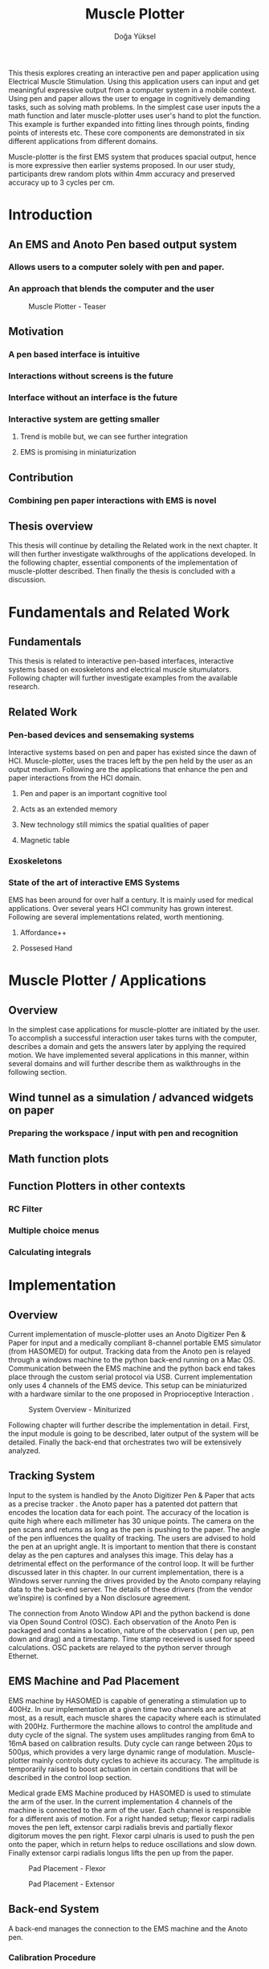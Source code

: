 :SETUP:
#+OPTIONS: toc:nil date:nil
#+LATEX_CLASS: koma-article
#+LATEX_CLASS_OPTIONS: [a4paper, 11pt]
#+LATEX_HEADER: \usepackage{mathptmx}
#+LATEX_HEADER: \usepackage[scaled=.90]{helvet}
#+LATEX_HEADER: \usepackage{courier}
#+LATEX_HEADER: \setkomafont{disposition}{\sffamily}
#+LATEX_HEADER: \setkomafont{subtitle}{\sffamily\Large}
#+LaTeX_HEADER: \usepackage[backend=bibtex,sorting=none]{biblatex}
#+LaTeX_HEADER: \addbibresource{/Users/doga/.org/bibtex/file-1.bib}
:END:

:INTRO:
#+TITLE: Muscle Plotter
#+author:Doğa Yüksel
#+LATEX: \thispagestyle{empty}
#+LATEX: \newpage{}
#+LATEX: \begin{abstract}

  This thesis explores creating an interactive pen and paper application using Electrical Muscle Stimulation. Using this application users can input and get meaningful expressive output from a computer system in a mobile context. Using pen and paper allows the user to engage in cognitively demanding tasks, such as solving math problems. In the simplest case user inputs the a math function and later muscle-plotter uses user's hand to plot the function. This example is further expanded into fitting lines through points, finding points of interests etc. These core components are demonstrated in six different applications from different domains.

  Muscle-plotter is the first EMS system that produces spacial output, hence is more expressive then earlier systems proposed. In our user study, participants drew random plots within 4mm accuracy and preserved accuracy up to 3 cycles per cm.

#+LATEX: \end{abstract}
#+LATEX: \newpage{}
#+TOC: headlines 2
#+LATEX: \newpage{}
#+LATEX: \listoffigures{}
#+LATEX: \newpage{}
:END:

* Introduction
** An EMS and Anoto Pen based output system
*** Allows users to a computer solely with pen and paper.
*** An approach that blends the computer and the user

#+CAPTION:    Muscle Plotter - Teaser
#+LABEL:      fig:muscle-plotter-teaser
#+ATTR_LaTeX: :width 90mm
[[./images/intro.jpg]]

** Motivation

*** A pen based interface is intuitive \cite{ullman_importancedrawing}
*** Interactions without screens is the future
*** Interface without an interface is the future
*** Interactive system are getting smaller
**** Trend is mobile but, we can see further integration
**** EMS is promising in miniaturization


** Contribution
*** Combining pen paper interactions with EMS is novel

** Thesis overview
   This thesis will continue by detailing the Related work in the next chapter. It will then further investigate walkthroughs of the applications developed. In the following chapter, essential components of the implementation of muscle-plotter described. Then finally the thesis is concluded with a discussion.

\newpage{}


* Fundamentals and Related Work

** Fundamentals

   This thesis is related to interactive pen-based interfaces, interactive systems based on exoskeletons and electrical muscle situmulators. Following chapter will further investigate examples from the available research.

** Related Work

*** Pen-based devices and sensemaking systems
     Interactive systems based on pen and paper has existed since the dawn of HCI. Muscle-plotter, uses the traces left by the pen held by the user as an output medium. Following are the applications that enhance the pen and paper interactions from the HCI domain.
**** Pen and paper is an important cognitive tool
**** Acts as an extended memory
**** New technology still mimics the spatial qualities of paper
**** Magnetic table


*** Exoskeletons

*** State of the art of interactive EMS Systems
    EMS has been around for over half a century. It is mainly used for medical applications. Over several years HCI community has grown interest. Following are several implementations related, worth mentioning.

**** Affordance++ \cite{lopes_affordance++}
**** Possesed Hand \cite{tamaki_possessedhand}


* Muscle Plotter / Applications
** Overview
   In the simplest case applications for muscle-plotter are initiated by the user. To accomplish a successful interaction user takes turns with the computer, describes a domain and gets the answers later by applying the required motion. We have implemented several applications in this manner, within several domains and will further describe them as walkthroughs in the following section.

** Wind tunnel as a simulation / advanced widgets on paper
*** Preparing the workspace / input with pen and recognition

** Math function plots

** Function Plotters in other contexts
*** RC Filter
*** Multiple choice menus
*** Calculating integrals


* Implementation
** Overview
   Current implementation of muscle-plotter uses an Anoto Digitizer Pen & Paper for input and a medically compliant 8-channel portable EMS simulator (from HASOMED)\cite{hasomed} for output. Tracking data from the Anoto pen is relayed through a windows machine to the python back-end running on a Mac OS. Communication between the EMS machine and the python back end takes place through the custom serial protocol via USB. Current implementation only uses 4 channels of the EMS device. This setup can be miniaturized with a hardware similar to the one proposed in Proprioceptive Interaction \cite{lopes_proprioceptive}.


#+CAPTION:    System Overview - Miniturized
#+LABEL:      fig:suggested-system-overview-miniture
#+ATTR_LaTeX: :width 90mm
[[./images/system.jpg]]


   Following chapter will further describe the implementation in detail. First, the input module is going to be described, later output of the system will be detailed. Finally the back-end that orchestrates two will be extensively analyzed.

** Tracking System
    Input to the system is handled by the Anoto Digitizer Pen & Paper that acts as a precise tracker \cite{anoto}. the Anoto paper has a patented dot pattern that encodes the location data for each point. The accuracy of the location is quite high where each millimeter has 30 unique points. The camera on the pen scans and returns as long as the pen is pushing to the paper. The angle of the pen influences the quality of tracking. The users are advised to hold the pen at an upright angle. It is important to mention that there is constant delay as the pen captures and analyses this image. This delay has a detrimental effect on the performance of the control loop. It will be further discussed later in this chapter. In our current implementation, there is a Windows server running the drives provided by the Anoto company relaying data to the back-end server. The details of these drivers (from the vendor we’inspire) is confined by a Non disclosure agreement.


The connection from Anoto Window API and the python backend is done via Open Sound Control (OSC). Each observation of the Anoto Pen is packaged and contains a location, nature of the observation ( pen up, pen down and drag) and a timestamp. Time stamp receieved is used for speed calculations. OSC packets are relayed to the python server through Ethernet.


** EMS Machine and Pad Placement
    EMS machine by HASOMED is capable of generating a stimulation up to 400Hz. In our implementation at a given time two channels are active at most, as a result, each muscle shares the capacity where each is stimulated with 200Hz. Furthermore the machine allows to control the amplitude and duty cycle of the signal. The system uses amplitudes ranging from 6mA to 16mA based on calibration results. Duty cycle can range between 20\micro{}s to 500\micro{}s, which provides a very large dynamic range of modulation. Muscle-plotter mainly controls duty cycles to achieve its accuracy. The amplitude is temporarily raised to boost actuation in certain conditions that will be described in the control loop section.


    Medical grade EMS Machine produced by HASOMED is used to stimulate the arm of the user. In the current implementation 4 channels of the machine is connected to the arm of the user. Each channel is responsible for a different axis of motion. For a right handed setup; flexor carpi radialis moves the pen left, extensor carpi radialis brevis and partially flexor digitorum moves the pen right. Flexor carpi ulnaris is used to push the pen onto the paper, which in return helps to reduce oscillations and slow down. Finally extensor carpi radialis longus lifts the pen up from the paper.


#+CAPTION:    Pad Placement - Flexor
#+LABEL:      fig:pad-placement-flexor
#+ATTR_LaTeX: :width 90mm
[[./images/flexor.jpg]]

#+CAPTION:    Pad Placement - Extensor
#+LABEL:      fig:pad-placement-extensor
#+ATTR_LaTeX: :width 90mm
[[./images/extensor.jpg]]


** Back-end System
   A back-end manages the connection to the EMS machine and the Anoto pen.

*** Calibration Procedure
    Calibration is an important aspect current EMS applications. Muscle-plotter requires meticulus calibration to be suitable for the user. Calibration generally takes place in three step, base on the comfort levels of the user.


**** 1) Comfortable actuation current
     As mentioned in above, the throughput of the EMS as motion dramatically changes based on the anathomy of the users arm. Several factors, such as muscle size, skin thickness and hair density causes this variation. The implemantation includes a script that step by step sweeps up the intensity of the milliamps aplied to each side (left and right). The experimenter observes the minimum current that starts the motion and a the maximum current that results in a significant motion but still is not painfull. These values determine the range of vallues that can be used on the next step.

**** 2) Slope gradients
     After the comfortable EMS range for the user is determined, user is asked to draw straight lines along the paper in the posture required to use muscle-plotter. At this calibration step, calibration script actuates user's arm with random pairs of currents on each side. The script records the resulting angle after actuation. After desired number of trial pairs final result is observed on a two dimentional plot. To conclude this step, three pairs that result in maximum variation between resulting slopes are chosen for each side. EMS is efficient in creating jerky motions, however slow controlled motions are harder to generate. Actuation both sides, using bith opposing muscles, allows muscle-plotter to increase control on the wrist. Following figure shows the visualisation of these slopes.


[figure: visualisation of slopes]

**** 3) Brake Calibration
     Muscle plotter has two modes for brakes.


*** Control Loop
    Control loop of muscle-plotter uses a series of strategies based on the state of the user's hand motions and the target position. Possible situations and associated strategies are futher illustrated in the following parts. Key principles are highlighted in the in the following figure.


#+CAPTION:    Control Loop
#+LABEL:      fig:control-loop
#+ATTR_LaTeX: :width 90mm
[[./images/control-loop.png]]


**** Model of the Human Wrist
     Muscle-plotter uses a simple model of the human arm to manage motion of the wirst. The wrist is assumed to be a level attached to two strings. Muscles can be modelled as strings as any given time there is a tension on it. Sitimulation through nerves results in contraction. In order to move, desired side  contracts more then the opposing side. As a result a similar motion can be achieved with different configurations of contractions on opposing muscles. Any given static position of the wrist is an equilibrium of tension caused by opposing muscles. Muscle-plotter relies on these principles to achieve the accuracy it needs as both muscles on opposing sides are sequentially situmulated.


[figure from the book]


**** Targeting and travel

**** Braking strategy
****** Braking and Keeping on a target
****** Ending an interaction

*** Higher level API for Flow Control

   Canvas elements enable the user to control the flow and structure of muscle-plotter's output. We have designed several widgets for different data structures. Scalar values are represented on a line, they consist of a single axis. Functions are represented in a two dimensional area, as they exist on two axes. These widgets on paper, what ever the underlying data structure is, have some characteristics in common. All the canvas elements define an actual space on the paper with designated areas for interaction. These elements have essentials to be initialized, as well as optional modifications to shape and control the output. These widgets determine where electronic muscle stimulation is going to active, which in return serves as starting point for the plots. In the following chapter, we introduce the widgets based on their underlying data structure, describing the methods of initiation and use. All elements are drawn onto the paper, it is important to remind that they persist in an inactive state even when the user is working on an other part of the paper. They can be reused with appropriate commands.

**** Single axis elements

    These widgets are designed to output scalar values that are projected onto a line. Resulting value is represented in spacial reference to the domain of the axis draw for the widget. These can be used for the output of a single class as well as to compare different classes in the same domain. Output domain can range between Boolean to real numbers. Limitations imposed by muscle-plotter determines the sense making possibilities and the fidelity of the output. We have some design principles that allows the user to modify the axis to achieve reasonable outputs.


    To initiate a single axis element, after writing the designated command to initiate, user draws a line in any orientation on the paper. By default, south-west facing edge of the line is assigned to the minimum value, while north-east facing edge is assigned to the maximum value. If the minimum and maximum values are not defined in the next optional step, default values for the specific domain is used. For example 0 to 1 in drag coefficient comparison, or the x value of the maximum of a plot would be projected on to the domain represented by the plot itself in maximum analysis of a function. The axis can be scaled by the user simply by annotating the maximum and/or the minimum value.


    After all the essentials are placed on the paper, the scale component is ready to use. It starts of by user placing the tip of the pen at the beginning of the scale. If the pen lands in the accepted proximity of the origin, ems channels on both sides (left and right presented earlier) of the arm are activated at a tactile feedback level that doesn't actuate the user. This output only signifies that an output interaction is taking place. At this point, user starts dragging the pen keeping the tip on the paper to the end of the axis line. The back-end system, tracks user's motion and triggers a quick nudge followed by a pulse on the upper channel. This gesture leaves a visible trace behind on the axis, where desired value is projected on the the axis on the paper. The user can observe and annotate the value, as the widget is not active after a successful output procedure.

**** Double axis elements - Parametric values / functions

    Double axis elements have a major and a minor axis. The user drags the pen along the major axis, while the system takes the tip of the pen to the value corresponding on the minor axis with respect to the specific location on the major axis.


    As we have presented on the walk-through, our main contribution comes from the spatial expressivity of plotting one-to-functions, such as streamlines of the wind-tunnel or the speed values for a defined cross-section. For both use cases the space defined on the paper is same in nature, while the tools to define are domain dependent. In the wind-tunnel case, there exists a line for every point on the vertical start axis as stream lines result from a single solution of a vector field. On the other hand for the speed values line example, there exists one unique line, that the user can plot.


    In order to initiate a multiple axis plot, the user has to define a space on the paper. This is done by drawing two perpendicular lines representing the axes or crop-marks that encompasses the area. In case of a function plot, after defining axis lines user can optionally update the domain. Otherwise, defaults for the specific example is used just as defined in single axis examples.

   
    In a similar fashion to scales, the user should start at a specific position to instantiate the plotting procedure. In a generic plot, the output can be located in different quadrants. We have defined a method for the user to locate it to start plotting. Following interactions to find plot starting points are similar in nature to the scalar interactions described above. In the first case, where there is a zero crossing on the negative side of the major axis, user places the tip of the pen to the far left (negative, west) of the horizontal, major, dragging axis. The paper should have been rotated to a comfortable angle for a convenient plot. Then the user follows the axis, when zero crossing is reached, muscle-plotter takes over the control of the arm to output the rest of the plot. If necessary, the user can rotate the paper 180 degrees and plot the negative side of the desired line.


    In the case of in the case of no zero crossing before the origin, muscle-plotter signals a pen-up before first scanning starts. At this point the user knows that there isn't a zero crossing between 3rd and 4th quadrants. The step  user should do is to scan the y axis, to find any y-crossings. Ideally user starts from the minimum point of the minor axis and drags the tip of the pen to the maximum point of the axis. If there is a y-crossing of the plot, muscle-plotter assigns a pen-down on the target location. From this point on the user follows parallel to the major axis to continue as a normal plot. The negative side of the function can be plotted by rotating the paper in a similar manner to the first case.


    In the last case, when there is no zero crossing between 3rd and 4h quadrants and there is no y-axis intersection, the second axis find attempt of the user is interrupted by a pen-up as the tip of the pen is place on the minor-axis, (y-axis). The users follows over the major axis to find the crossing there. Muscle-plotter takes over control as the crossing is reached. The plot can be completed in a similar manner by rotating it as described in previous cases.


***** (did we ever talk about cases where there is no crossing at all? i.e. (1/x))


**** function definitions

*** Recognition System
    Image recognition -> OpenCV for sketches
    Text recognition -> Tessarect - OCR

*** Application Specific Implementations
**** Mathematical Applications
**** RC Filter Response
**** Statistic Applications
**** Optical Ray Casting
**** Wind-tunnel Simulation


* User Study
** Study design
** Verify accuracy of the actuation method
** Sample Curves chosen to understand the limitation


* Discussion
** Consider user study
** Current implementation lacks control that allows actual drawing
** Can't consider as 2D drawing
** Our implementation is a steering action

** Design Considerations for Muscle-Plotter
*** Discoverability
    Muscle-plotter provides an interactive environment using user initiated components on paper. This approach differs from previous interactive systems as the user is expected to have a prior knowledge of the provided language. In many cases our interactions start with an empty sheet of paper. On the other hand screen based interactive systems provide discoverability as the system itself has a wider channel for output, such applications can start with a tutorial expecting the user to have zero prior knowledge. Designing applications for muscle-plotter should consider this to provide an engaging experience. According to the domain of the application, command keywords could be flexible and adaptive, moreover similar to a natural language.


*** User Feedback
    Usabilty theory for interactive systems inform the user about the state of the world. Muscle-plotter is able to provide positive and negative feedback in a non intrusive way with distinct gestures. Interactions with muscle-plotter should make use of feedback messages, in order to provide the user with an awareness of the state of system. As the interactions happen on a piece of paper, certain locations marked by the user, should behave in a consistent way. The user can approach a plot for several actions, such as actual plotting, zooming into a certain section, re-labeling the axis or selecting a region for further analysis.


*** Widget size and expected error
    Muscle-plotter has a limited accuracy due to the limitations of EMS. Interactive elements on paper should be scaled at a size greater that leaves the expected error insignificant. For example, a continuous scale described previously should verify that the output will provide a significant answer.


*** Output Persistence and clutter on paper
    The output of muscle plotter is persistent on paper. When the user draws a certain plot on a given axis, the output stays on the paper way longer then the length of the interaction. In an example of function plotting if the outputs were made and their essential characteristics are not different enough, the answers can be mixed up. As a solution, the user has the flexibility to annotate the output. This would allow the number of distinct traces that can be recalled later on. However, after a certain number of plots, the intelligibility would diminish. This is an inherent problem with writing on the paper, where the user would extend to the empty space below or to the next page. Muscle plotter widgets are reusable, however they are also easy to initiate.


* Conclusion
** Future Work
*** Evaluate applications 
*** Improve recognition


#+LATEX: \newpage{}
#+LATEX: \printbibliography{}
